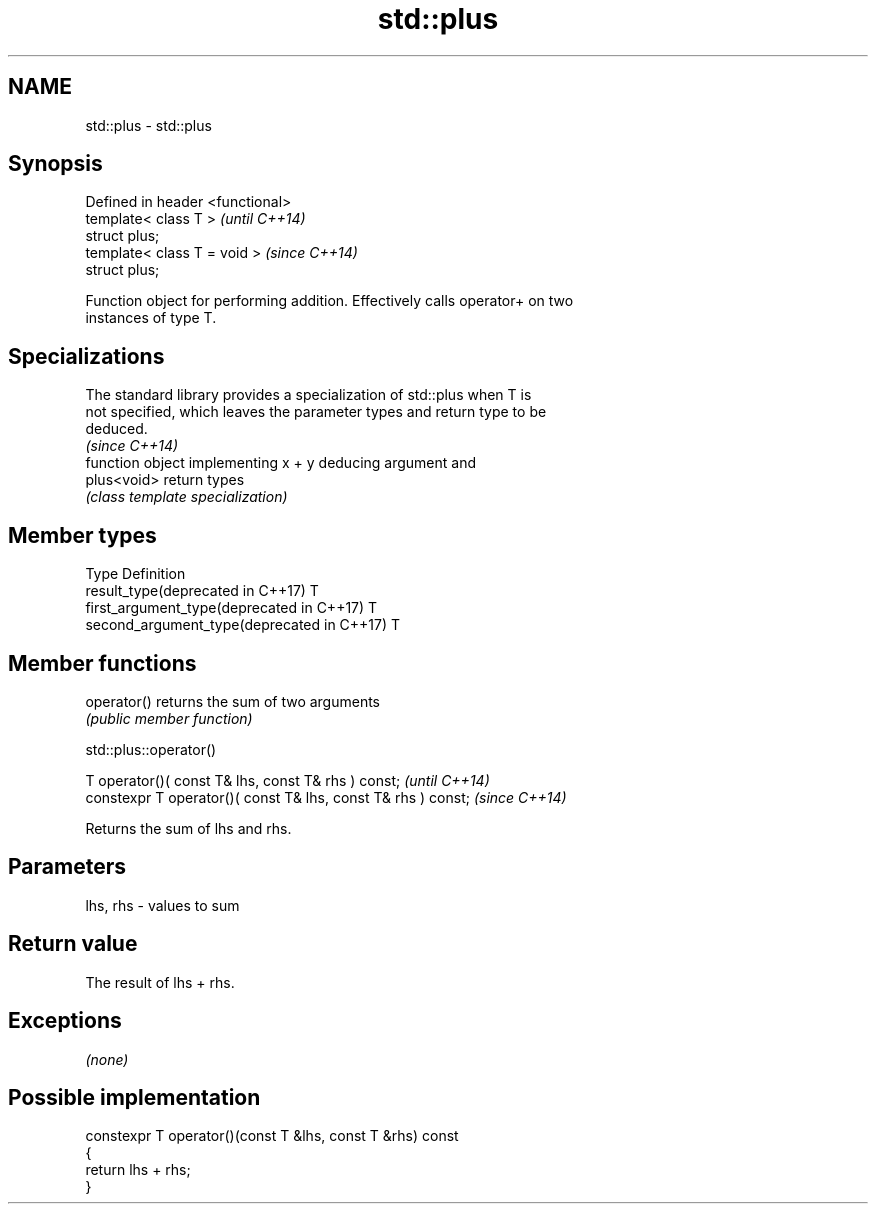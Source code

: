 .TH std::plus 3 "2018.03.28" "http://cppreference.com" "C++ Standard Libary"
.SH NAME
std::plus \- std::plus

.SH Synopsis
   Defined in header <functional>
   template< class T >             \fI(until C++14)\fP
   struct plus;
   template< class T = void >      \fI(since C++14)\fP
   struct plus;

   Function object for performing addition. Effectively calls operator+ on two
   instances of type T.

.SH Specializations

   The standard library provides a specialization of std::plus when T is
   not specified, which leaves the parameter types and return type to be
   deduced.
                                                                          \fI(since C++14)\fP
              function object implementing x + y deducing argument and
   plus<void> return types
              \fI(class template specialization)\fP 

.SH Member types

   Type                                      Definition
   result_type(deprecated in C++17)          T
   first_argument_type(deprecated in C++17)  T
   second_argument_type(deprecated in C++17) T

.SH Member functions

   operator() returns the sum of two arguments
              \fI(public member function)\fP 

std::plus::operator()

   T operator()( const T& lhs, const T& rhs ) const;            \fI(until C++14)\fP
   constexpr T operator()( const T& lhs, const T& rhs ) const;  \fI(since C++14)\fP

   Returns the sum of lhs and rhs.

.SH Parameters

   lhs, rhs - values to sum

.SH Return value

   The result of lhs + rhs.

.SH Exceptions

   \fI(none)\fP

.SH Possible implementation

   constexpr T operator()(const T &lhs, const T &rhs) const
   {
       return lhs + rhs;
   }
